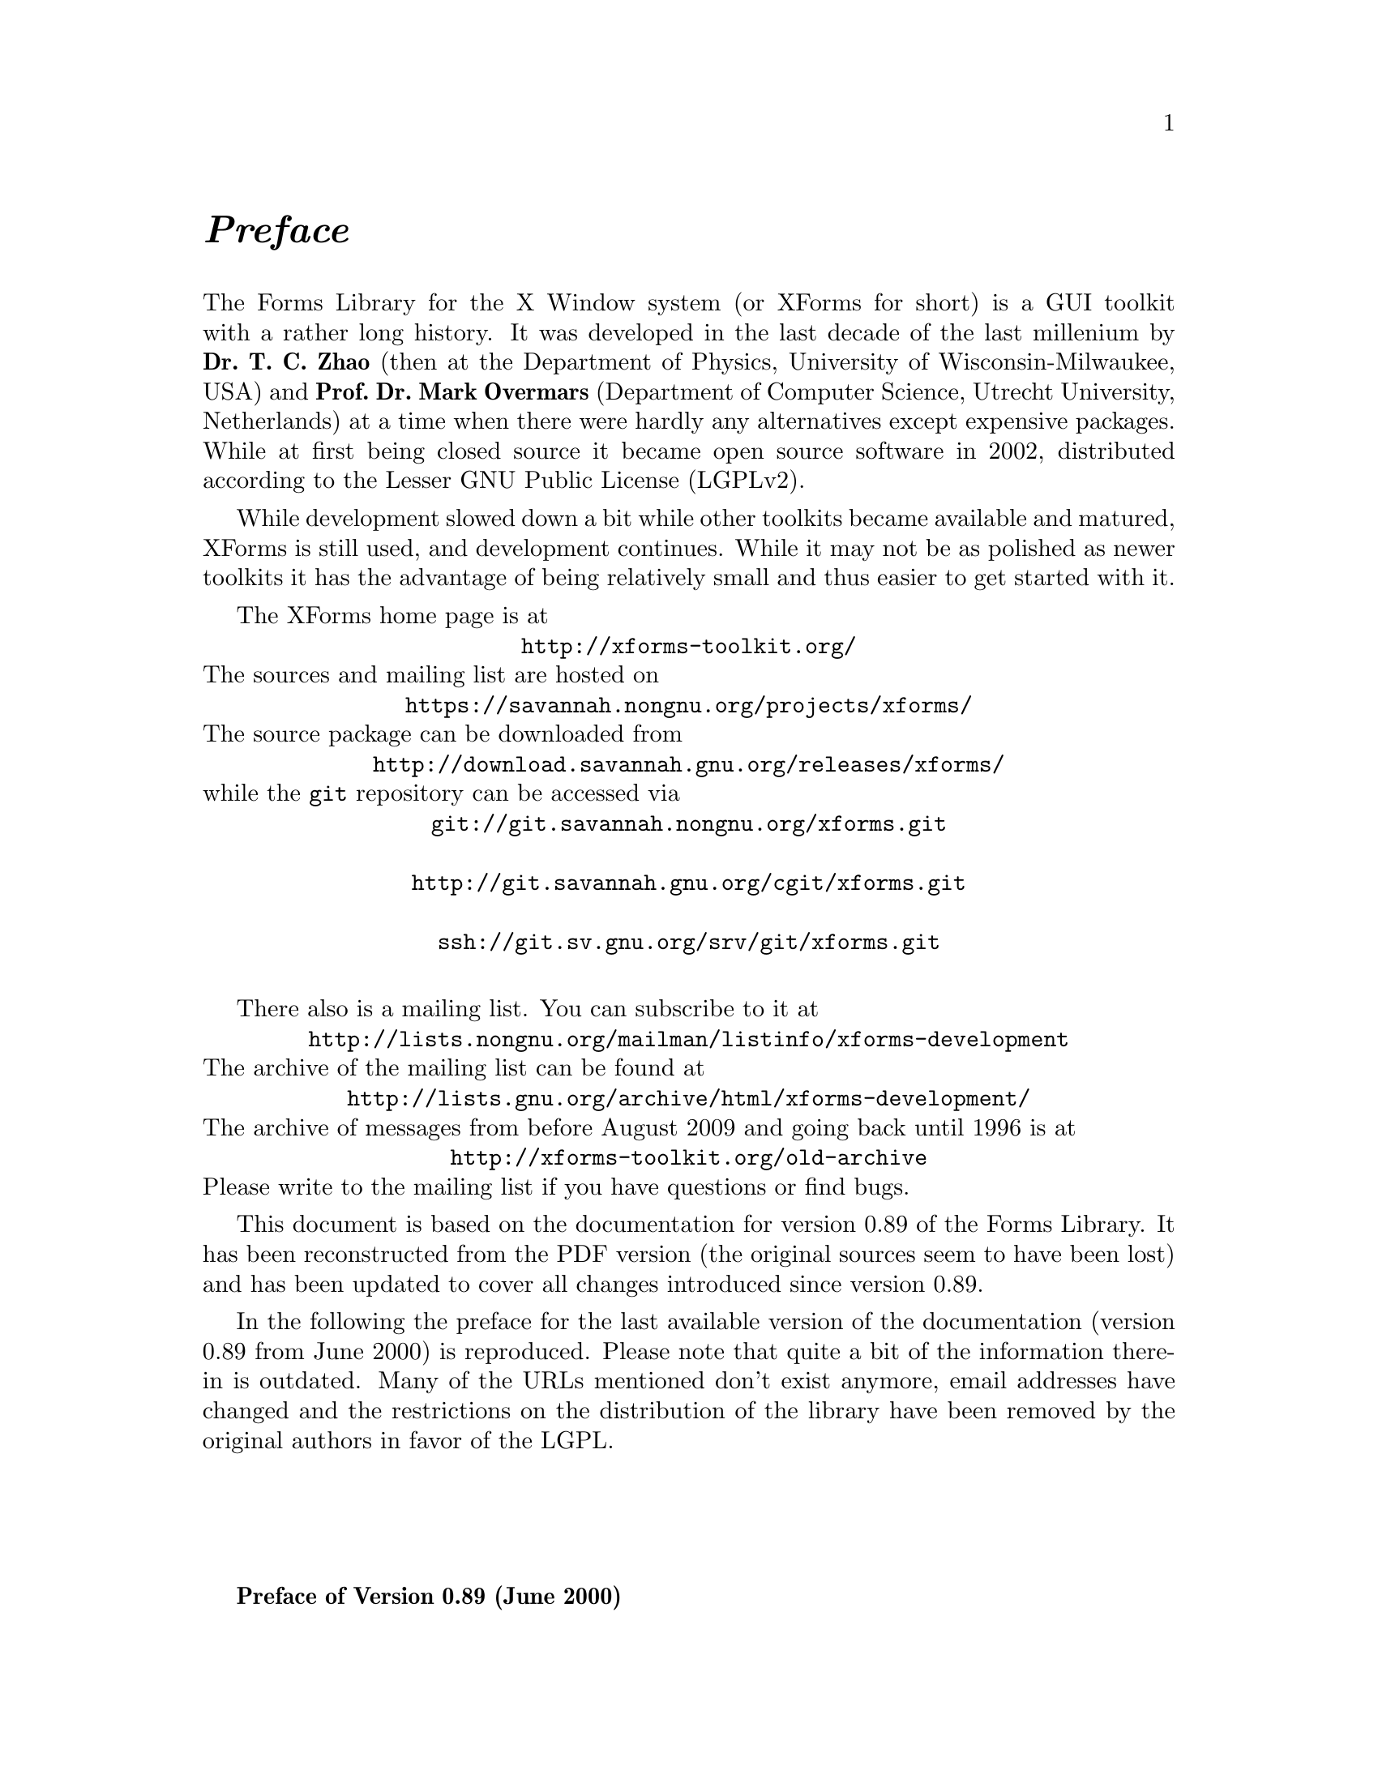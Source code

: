 @node Preface
@unnumbered @emph{Preface}

The Forms Library for the X Window system (or XForms for short) is a
GUI toolkit with a rather long history. It was developed in the last
decade of the last millenium by @strong{Dr.@: T.@: C.@: Zhao} (then at
the Department of Physics, University of Wisconsin-Milwaukee, USA) and
@strong{Prof.@: Dr.@: Mark Overmars} (Department of Computer Science,
Utrecht University, Netherlands) at a time when there were hardly any
alternatives except expensive packages. While at first being closed
source it became open source software in 2002, distributed according
to the Lesser GNU Public License (LGPLv2).

While development slowed down a bit while other toolkits became
available and matured, XForms is still used, and development
continues. While it may not be as polished as newer toolkits it
has the advantage of being relatively small and thus easier to get
started with it.

The XForms home page is at
@center @url{http://xforms-toolkit.org/}
The sources and mailing list are hosted on
@center @url{https://savannah.nongnu.org/projects/xforms/}
The source package can be downloaded from
@center @url{http://download.savannah.gnu.org/releases/xforms/}
while the @code{git} repository can be accessed via
@center @url{git://git.savannah.nongnu.org/xforms.git}
@center @url{http://git.savannah.gnu.org/cgit/xforms.git}
@center @url{ssh://git.sv.gnu.org/srv/git/xforms.git}

There also is a mailing list. You can subscribe to it at
@center @url{http://lists.nongnu.org/mailman/listinfo/xforms-development}
The archive of the mailing list can be found at
@center @url{http://lists.gnu.org/archive/html/xforms-development/}
The archive of messages from before August 2009 and going back until
1996 is at
@center @url{http://xforms-toolkit.org/old-archive}
Please write to the mailing list if you have questions or find bugs.

This document is based on the documentation for version 0.89 of the
Forms Library. It has been reconstructed from the PDF version (the
original sources seem to have been lost) and has been updated to cover
all changes introduced since version 0.89.

In the following the preface for the last available version of the
documentation (version 0.89 from June 2000) is reproduced. Please note
that quite a bit of the information there-in is outdated. Many of the
URLs mentioned don't exist anymore, email addresses have changed and
the restrictions on the distribution of the library have been removed
by the original authors in favor of the LGPL.

@sp 4

@strong{Preface of Version 0.89 (June 2000)}

Window-based user interfaces are becoming a common and required
feature for most computer systems, and as a result, users have come to
expect all applications to have polished user-friendly interfaces.
Unfortunately, constructing user interfaces for programs is in general
a time consuming process. In the last few years a number of packages
have appeared that help build up graphical user interfaces (so-called
GUI's) in a simple way. Most of them, though, are difficult to use
and/or expensive to buy and/or limited in their capabilities. The
Forms Library was constructed to remedy this problem. The design goals
when making the Forms Library were to create a package that is
intuitive, simple to use, powerful, graphically good looking and
easily extendible.

The main notion in the Forms Library is that of a form. A form is a
window on which different objects are placed. Such a form is displayed
and the user can interact with the different objects on the form to
indicate his/her wishes. Many different classes of objects exist, like
buttons (of many different flavors) that the user can push with the
mouse, sliders with which the user can indicate a particular setting,
input fields in which the user can provide textual input, menus from
which the user can make choices, browsers in which the user can scroll
through large amounts of text (e.g., help files), etc. Whenever the
user changes the state of a particular object on one of the forms
displayed the application program is notified and can take action
accordingly. There are a number of different ways in which the
application program can interact with the forms, ranging from very
direct (waiting until something happens) to the use of callback
routines that are called whenever an object changes state.

The application program has a large amount of control over how objects
are drawn on the forms. It can set color, shape, text style, text
size, text color, etc. In this way forms can be fine tuned to one's
liking.

The Forms Library consists of a large number of C-routines to build up
interaction forms with buttons, sliders, input fields, dials, etc. in
a simple way. The routines can be used both in C and in C++ programs.
The library uses only the services provided by the Xlib and should run
on all workstations that have X installed on them. The current version
needs 4bits of color (or grayscale) to look nice, but it will function
properly on workstations having less depth (e.g., XForms works on B&W
X-terminals).

The library is easy to use. Defining a form takes a few lines of code
and interaction is fully handled by the library routines. A number of
demo programs are provided to show how easy forms are built and used.
For simple forms and those that may be frequently used in application
programs, e.g., to ask a question or select a file name, special
routines are provided. For example, to let the user choose a file in a
graphical way (allowing him/her to walk through the directory
hierarchy with a few mouse clicks) the application program needs to
use just one line of code.

To make designing forms even easier a Form Designer is provided. This
is a program that lets you interactively design forms and generate the
corresponding C-code. You simply choose the objects you want to place
on the forms from a list and draw them on a form. Next you can set
attributes, change size and position of the objects, etc., all using
the mouse.

Although this document describes all you need to know about using the
Forms Library for X, it is not an X tutorial. On the contrary, details
of programming in X are purposely hidden in the Forms Library
interfaces, and one need not be an X-expert to use the Forms Library,
although some knowledge of how X works would help to understand the
inner workings of the Forms Library.

Forms Library and all the programs either described in this document
or distributed as demos have been tested under X11 R4, R5 & R6 on all
major UNIX platforms, including SGI, SUN, HP, IBM RS6000/AIX, Dec
Alpha/OSF1, Linux(i386, alpha, m68k and sparc) as well as FreeBSD,
NetBSD (i386, m68k and sparc), OpenBSD(i386, pmax, sparc, alpha), SCO
and Unixware. Due to access and knowledge, testing on non-unix
platforms such as OpenVMS, OS/2 and Microsoft/NT are less than
comprehensive.

This document consists of four parts. The first part is a tutorial
that provides an easy, informal introduction to the Forms Library.
This part should be read by everybody that wants to use the library.
You are encouraged to try variations of the demo programs distributed
in the Forms Library package.

Part II describes the Form Designer with which you can design forms
interactively and haveForm Designer write code for you.

Part III gives an overview of all object classes currently available
in the library. The tutorial part only mentions the most basic classes
but here you find a complete overview.

Adding new object classes to the system is not very complicated. Part
IV describes how this should be done.

@strong{Version Note}

The authors request that the following name(s) be used
when referring to this toolkit
@center Forms Library for X,
@center Forms Library
@center or simply
@center XForms

Forms Library is not public domain. It is copyright (c) by T.C. Zhao
and Mark Overmars, and others, with all published and unpublished
rights reserved. However, permission to use for non-commercial and
not-for-profit purposes is granted. You may not use xforms
commercially (including in-house and contract/consulting use) without
contacting (xforms@@world.std.com) for a license arrangement. Use of
xforms for the sole purpose of running a publically available free
software that requires it is not considered a commercial use, even in
a commercial setting.

You may not "bundle" and distribute this software with commercial
systems without prior consent of the authors. Permission to distribute
this software with other free software that requires it, including
Linux CD distribution, is granted. Further, permission to re-package
the software is granted.

This software is provided "as is" without warranty of any kind,
either expressed or implied. The entire risk as to the quality and
performance of the software is with you. Should the software prove
defective, you assume the cost of all necessary servicing, repair or
correction and under no circumstance shall the authors be liable for
any damages resulting from the use or mis-use of this software.

It would be appreciated if credit to the authors is acknowledged in
published articles on applications based on the library. A reprint of
the article would also be appreciated.

The development environment for xforms consists of Linux 1.0.8/a.out
X11R5 and Linux 2.0/ELF X11R6 with additional testing and validation
on SGI R8000 and occasionally IBM RS6000/AIX and other machines. For
every public release, most of the demos and some internal testing
programs are run on each platform to ensure quality of the
distribution.

Figures in this document were produced by fd2ps, a program that takes
the output of the form designer and converts the form definition into
an encapsulated POSTSCRIPT file. fd2ps as ofXForms V0.85 is included
in the distribution.

This document is dated June 12, 2000.

@strong{Support}

Although XForms has gone through extensive testing, there are most
likely a number of bugs remaining. Your comments would be greatly
appreciated. Please send any bug reports or suggestions to T.C. Zhao
(tc_zhao@@yahoo.com or xforms@@world.std.com but not both). Please do
not expect an immediate response, but we do appreciate your input and
will do our best.

@strong{Bindings to other languages}

As of this writing, the authors are aware of the following bindings

perl binding by Martin Bartlett (<martin@@nitram.demon.co.uk>)

ada95 binding by G. Vincent Castellano (<gvc@@ocsystems.com>)

Fortran binding by G. Groten (<zdv017@@zam212.zam.kfa-juelich.de>) and
Anke Haeming (<A.Haeming@@kfa-juelich.de>)

pascal binding by Michael Van Canneyt
(<michael@@tfdec1.fys.kuleuven.ac.be>)

scm/guile binding by Johannes Leveling
(<Johannes.Leveling@@Informatik.Uni-Oldenburg.DE>)

python binding by Roberto Alsina (<ralsina@@ultra7.unl.edu.ar>).
(Seems the author has stopped working on this binding).

Follow the links on XForms's home page to get more info on these bindings.

@strong{Archive Sites}

Permanent home for the Forms Library is at
@example
ftp://ncmir.ucsd.edu/pub/xforms
ftp://ftp.cs.ruu.nl/pub/XFORMS (Primary mirror site)
@end example

The primary site is mirrored by many sites around the world. The
following are some of the mirror sites
@example
ftp://ftp.fu-berlin.de/unix/X11/gui/xforms
ftp://gd.tuwien.ac.at/hci/xforms
ftp://ftp.st.ryukoku.ac.jp/pub/X11/xforms
ftp://ftp.via.ecp.fr/pub2/xforms
ftp://ftp.unipi.it/pub/mirror/xforms
ftp://ftp.uni-trier.de/pub/unix/X11/xforms
@end example

Additional mirrors, html version of this document, news and other
information related to XForms can be accessed through www via the
following URL
@example
http://world.std.com/~xforms
@end example

In addition to ftp and www server, a mail server is available for
those who do not have direct internet access.

To use the mail server, send a message to <mail-server@@cs.ruu.nl> or
the old-fashioned path alternative
<uunet!mcsun!sun4nl!ruuinf!mail-server>.

The message should be something like the following
@example
begin
path fred@@stone.age.edu (substitute your address)
send help
end
@end example

To get a complete listing of the archive tree, issue send ls-lR.Z.

@strong{Mailing List}

A mailing list for news and discussions about XForms is available. To
subscribe or un-subscribe, send a message to
<xforms-request@@bob.usuhs.mil> with one of the following commands as
the mail body
@example
help
subscribe
unsubscribe
@end example

To use the mailing list, send mail to <xforms@@bob.usuhs.mil>. Please
remember that the message will be sent to hundreds of people. Please
Do not send subscribe/unsubscribe messages to the mailing list, send
them to <xforms-request@@bob.usuhs.mil>.

The mailing list archive is at
@code{http://bob.usuhs.mil/mailserv/list-archives}.

@strong{Thanks}

Many people contributed, in one way or another, to the development of
Forms Library, without whose testing, bug reports and suggestions,
Forms Library would not be what it is today and would certainly not be
in the relatively bug free state it is in now. We thank Steve Lamont
of UCSD (<spl@@szechuan.ucsd.edu>), for his numerous suggestions and
voluminous contributions to the mailing list. We thank Erik Van Riper
(<geek@@midway.com>), formerly of CUNY, and Dr.@: Robert Williams of
USUHS (<bob@@bob.usuhs.mil>) for running the mailing list and keeping
it running smoothly. We also thank every participant on the mailing
list who contributed by asking questions and challenging our notion of
what typical use of the Forms Library is. The html version of the
document, undoubtedly browsed by the thousands, is courtesy of Danny
Uy (<dau@@westworld.com>). We appreciate the accurate and detailed bug
reports, almost always accompanied with a demo program, from Gennady
Sorokopud (<gena@@NetVision.net.il>) and Rouben Rostamian
(<rostamian@@umbc.edu>). We also thank Martin Bartlett
(<martin@@nitram.demon.co.uk>), who, in addition to marrying Forms
Library to perl, made several xforms API suggestions, Last but
certainly not least, we thank Henrik Klagges (<henrik@@UniX11.com>)
for his numerous suggestions during the early stages of the
development.
